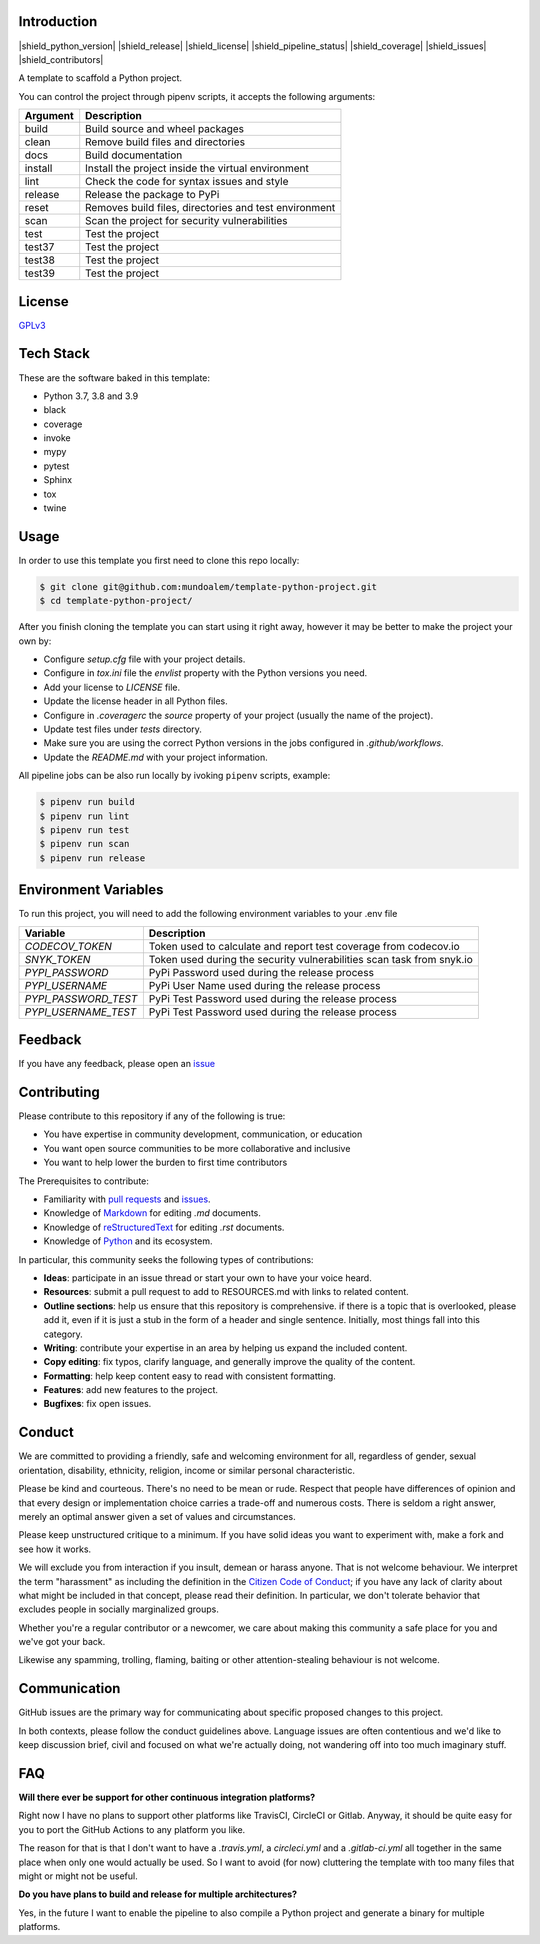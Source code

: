 
.. image:: https://filedn.eu/l45LsG0EHKuQexEoFRSickh/template_python_project_header.png
   :alt: Template Python Project
   :align: center

Introduction
------------

|shield_python_version| |shield_release| |shield_license| |shield_pipeline_status| |shield_coverage| |shield_issues| |shield_contributors|

.. |shield_python_version| image:: https://img.shields.io/github/pipenv/locked/python-version/mundoalem/template-python-project
   :alt: Python Version
   :align: center
.. |shield_release| image:: https://img.shields.io/github/v/release/mundoalem/template-python-project
   :alt: Release Version
   :align: center
.. |shield_license| image:: https://img.shields.io/github/license/mundoalem/template-python-project
   :alt: License
   :align: center
.. |shield_pipeline_status| image:: https://github.com/mundoalem/template-python-project/actions/workflows/pipeline.yml/badge.svg
   :alt: Pipeline Status
   :align: center
.. |shield_coverage| image:: https://codecov.io/gh/mundoalem/template-python-project/branch/main/graph/badge.svg?token=R0HJ0SAOC0
   :alt: Coverage
   :align: center
.. |shield_issues| image:: https://img.shields.io/github/issues/mundoalem/template-python-project
   :alt: Issues
   :align: center
.. |shield_contributors| image:: https://img.shields.io/github/issues/mundoalem/template-python-project
   :alt: Contributors
   :align: center

A template to scaffold a Python project.

You can control the project through pipenv scripts, it accepts the following arguments:

.. list-table:: 
  :header-rows: 1

  * - Argument
    - Description
  * - build
    - Build source and wheel packages
  * - clean
    - Remove build files and directories
  * - docs
    - Build documentation
  * - install
    - Install the project inside the virtual environment
  * - lint
    - Check the code for syntax issues and style
  * - release
    - Release the package to PyPi
  * - reset
    - Removes build files, directories and test environment
  * - scan
    - Scan the project for security vulnerabilities
  * - test
    - Test the project
  * - test37
    - Test the project
  * - test38
    - Test the project
  * - test39
    - Test the project
   

License
-------

`GPLv3 <https://choosealicense.com/licenses/gpl-3.0/>`_


Tech Stack
----------

These are the software baked in this template:

* Python 3.7, 3.8 and 3.9
* black
* coverage
* invoke
* mypy
* pytest
* Sphinx
* tox
* twine


Usage
-----

In order to use this template you first need to clone this repo locally:

.. code-block:: bash

  $ git clone git@github.com:mundoalem/template-python-project.git
  $ cd template-python-project/

After you finish cloning the template you can start using it right away, however
it may be better to make the project your own by:

- Configure `setup.cfg` file with your project details.
- Configure in `tox.ini` file the `envlist` property with the Python versions you need.
- Add your license to `LICENSE` file.
- Update the license header in all Python files.
- Configure in `.coveragerc` the `source` property of your project (usually the name of the project).
- Update test files under `tests` directory.
- Make sure you are using the correct Python versions in the jobs configured in `.github/workflows`.
- Update the `README.md` with your project information.

All pipeline jobs can be also run locally by ivoking ``pipenv`` scripts, example:

.. code-block:: bash
  
  $ pipenv run build
  $ pipenv run lint
  $ pipenv run test
  $ pipenv run scan
  $ pipenv run release


Environment Variables
---------------------

To run this project, you will need to add the following environment variables to
your .env file

.. list-table:: 
  :header-rows: 1

  * - Variable
    - Description
  * - `CODECOV_TOKEN`
    - Token used to calculate and report test coverage from codecov.io
  * - `SNYK_TOKEN`
    - Token used during the security vulnerabilities scan task from snyk.io
  * - `PYPI_PASSWORD`
    - PyPi Password used during the release process
  * - `PYPI_USERNAME`
    - PyPi User Name used during the release process
  * - `PYPI_PASSWORD_TEST`
    - PyPi Test Password used during the release process
  * - `PYPI_USERNAME_TEST`
    - PyPi Test Password used during the release process


Feedback
--------

If you have any feedback, please open an `issue <https://github.com/mundoalem/template-python-project/issues>`_

  
Contributing
------------

Please contribute to this repository if any of the following is true:

- You have expertise in community development, communication, or education
- You want open source communities to be more collaborative and inclusive
- You want to help lower the burden to first time contributors

The Prerequisites to contribute:

- Familiarity with `pull requests <https://help.github.com/articles/using-pull-requests>`_ and `issues <https://guides.github.com/features/issues/>`_.
- Knowledge of `Markdown <https://help.github.com/articles/markdown-basics/>`_ for editing `.md` documents.
- Knowledge of `reStructuredText <https://www.sphinx-doc.org/en/master/usage/restructuredtext/basics.html>`_ for editing `.rst` documents.
- Knowledge of `Python <https://www.python.org>`_ and its ecosystem.

In particular, this community seeks the following types of contributions:

- **Ideas**: participate in an issue thread or start your own to have your voice heard.
- **Resources**: submit a pull request to add to RESOURCES.md with links to related content.
- **Outline sections**: help us ensure that this repository is comprehensive. if there is a topic that is overlooked,
  please add it, even if it is just a stub in the form of a header and single sentence. Initially, most things fall into
  this category.
- **Writing**: contribute your expertise in an area by helping us expand the included content.
- **Copy editing**: fix typos, clarify language, and generally improve the quality of the content.
- **Formatting**: help keep content easy to read with consistent formatting.
- **Features**: add new features to the project.
- **Bugfixes**: fix open issues.


Conduct
-------

We are committed to providing a friendly, safe and welcoming environment for all, regardless of gender, sexual
orientation, disability, ethnicity, religion, income or similar personal characteristic.

Please be kind and courteous. There's no need to be mean or rude. Respect that people have differences of opinion and
that every design or implementation choice carries a trade-off and numerous costs. There is seldom a right answer,
merely an optimal answer given a set of values and circumstances.

Please keep unstructured critique to a minimum. If you have solid ideas you want to experiment with, make a fork and see
how it works.

We will exclude you from interaction if you insult, demean or harass anyone. That is not welcome behaviour. We interpret
the term "harassment" as including the definition in the `Citizen Code of Conduct <http://citizencodeofconduct.org/>`_;
if you have any lack of clarity about what might be included in that concept, please read their definition. In
particular, we don't tolerate behavior that excludes people in socially marginalized groups.

Whether you're a regular contributor or a newcomer, we care about making this community a safe place for you and we've
got your back.

Likewise any spamming, trolling, flaming, baiting or other attention-stealing behaviour is not welcome.

Communication
-------------

GitHub issues are the primary way for communicating about specific proposed changes to this project.

In both contexts, please follow the conduct guidelines above. Language issues are often contentious and we'd like to
keep discussion brief, civil and focused on what we're actually doing, not wandering off into too much imaginary stuff.

FAQ
---

**Will there ever be support for other continuous integration platforms?**

Right now I have no plans to support other platforms like TravisCI, CircleCI or Gitlab. Anyway, it should be quite easy
for you to port the GitHub Actions to any platform you like.

The reason for that is that I don't want to have a `.travis.yml`, a `circleci.yml` and a `.gitlab-ci.yml` all together
in the same place when only one would actually be used. So I want to avoid (for now) cluttering the template with too
many files that might or might not be useful.

**Do you have plans to build and release for multiple architectures?**

Yes, in the future I want to enable the pipeline to also compile a Python project and generate a binary for multiple
platforms.
